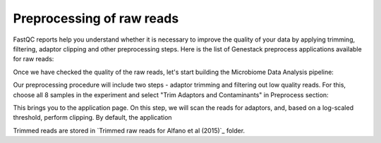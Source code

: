 Preprocessing of raw reads
**************************

FastQC reports help you understand whether it is necessary to improve the
quality of your data by applying trimming, filtering, adaptor clipping and
other preprocessing steps. Here is the list of Genestack preprocess
applications available for raw reads: 

|Microbiome_preprocess_apps|

Once we have checked the quality of the raw reads, let's start building the
Microbiome Data Analysis pipeline:

.. Video - Building Microbiome Analysis pipeline
.. raw:: html

    <iframe width="640" height="360" src="" frameborder="0" allowfullscreen="1">&nbsp;</iframe>

Our preprocessing procedure will include two steps - adaptor trimming and
filtering out low quality reads. For this, choose all 8 samples in the
experiment and select "Trim Adaptors and Contaminants" in Preprocess section:

|Microbiome_trim_adaptors_and_contaminants|

This brings you to the application page. On this step, we will scan the reads
for adaptors, and, based on a log-scaled threshold, perform clipping. By
default, the application 

|Microbiome_trim_adaptors_and_contaminants_page|


|Microbiome_trim_adaptors_and_contaminants_about|


|Microbiome_trim_adaptors_and_contaminants_next|


Trimmed reads are stored in `Trimmed raw reads for Alfano et al (2015)`_
folder.



.. |Microbiome_preprocess_apps| image:: images/Microbiome_preprocess_apps.png
.. |Microbiome_trim_adaptors_and_contaminants| image:: images/Microbiome_trim_adaptors_and_contaminants.png
.. |Microbiome_trim_adaptors_and_contaminants_page| image:: images/Microbiome_trim_adaptors_and_contaminants_page.png
.. |Microbiome_trim_adaptors_and_contaminants_about| image:: images/Microbiome_trim_adaptors_and_contaminants_about.png
.. |Microbiome_trim_adaptors_and_contaminants_next| image:: images/Microbiome_trim_adaptors_and_contaminants_next.png


.. _Filtered mapped reads for Clark et al (2011): https://platform.genestack.org/endpoint/application/run/genestack/filebrowser?a=GSF999208&action=viewFile&page=1
.. _variants in Genome Browser: https://platform.genestack.org/endpoint/application/run/genestack/genomeBrowser?a=GSF999281&action=viewFile
.. _Variants for Clark et al (2011): https://platform.genestack.org/endpoint/application/run/genestack/filebrowser?a=GSF999229&action=viewFile&page=1.. _
